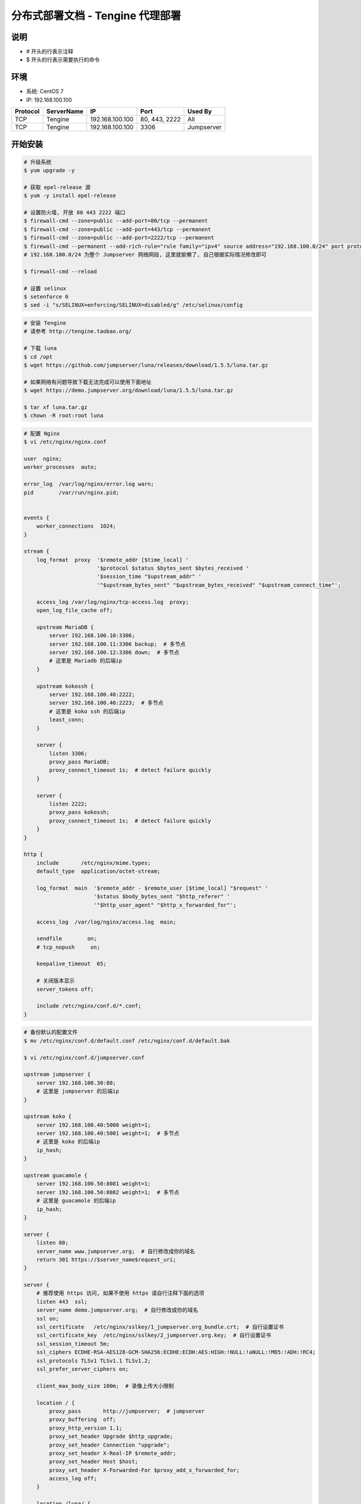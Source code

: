 分布式部署文档 - Tengine 代理部署
----------------------------------------------------

说明
~~~~~~~
-  # 开头的行表示注释
-  $ 开头的行表示需要执行的命令

环境
~~~~~~~

-  系统: CentOS 7
-  IP: 192.168.100.100

+----------+------------+-----------------+---------------+------------------------+
| Protocol | ServerName |        IP       |      Port     |         Used By        |
+==========+============+=================+===============+========================+
|    TCP   |  Tengine   | 192.168.100.100 | 80, 443, 2222 |           All          |
+----------+------------+-----------------+---------------+------------------------+
|    TCP   |  Tengine   | 192.168.100.100 |      3306     |       Jumpserver       |
+----------+------------+-----------------+---------------+------------------------+

开始安装
~~~~~~~~~~~~

.. code-block:: shell

    # 升级系统
    $ yum upgrade -y

    # 获取 epel-release 源
    $ yum -y install epel-release

    # 设置防火墙, 开放 80 443 2222 端口
    $ firewall-cmd --zone=public --add-port=80/tcp --permanent
    $ firewall-cmd --zone=public --add-port=443/tcp --permanent
    $ firewall-cmd --zone=public --add-port=2222/tcp --permanent
    $ firewall-cmd --permanent --add-rich-rule="rule family="ipv4" source address="192.168.100.0/24" port protocol="tcp" port="3306" accept"
    # 192.168.100.0/24 为整个 Jumpserver 网络网段, 这里就偷懒了, 自己根据实际情况修改即可

    $ firewall-cmd --reload

    # 设置 selinux
    $ setenforce 0
    $ sed -i "s/SELINUX=enforcing/SELINUX=disabled/g" /etc/selinux/config

.. code-block:: shell

    # 安装 Tengine
    # 请参考 http://tengine.taobao.org/

    # 下载 luna
    $ cd /opt
    $ wget https://github.com/jumpserver/luna/releases/download/1.5.5/luna.tar.gz

    # 如果网络有问题导致下载无法完成可以使用下面地址
    $ wget https://demo.jumpserver.org/download/luna/1.5.5/luna.tar.gz

    $ tar xf luna.tar.gz
    $ chown -R root:root luna

.. code-block:: nginx

    # 配置 Nginx
    $ vi /etc/nginx/nginx.conf

    user  nginx;
    worker_processes  auto;

    error_log  /var/log/nginx/error.log warn;
    pid        /var/run/nginx.pid;


    events {
        worker_connections  1024;
    }

    stream {
        log_format  proxy  '$remote_addr [$time_local] '
                           '$protocol $status $bytes_sent $bytes_received '
                           '$session_time "$upstream_addr" '
                           '"$upstream_bytes_sent" "$upstream_bytes_received" "$upstream_connect_time"';

        access_log /var/log/nginx/tcp-access.log  proxy;
        open_log_file_cache off;

        upstream MariaDB {
            server 192.168.100.10:3306;
            server 192.168.100.11:3306 backup;  # 多节点
            server 192.168.100.12:3306 down;  # 多节点
            # 这里是 Mariadb 的后端ip
        }

        upstream kokossh {
            server 192.168.100.40:2222;
            server 192.168.100.40:2223;  # 多节点
            # 这里是 koko ssh 的后端ip
            least_conn;
        }

        server {
            listen 3306;
            proxy_pass MariaDB;
            proxy_connect_timeout 1s;  # detect failure quickly
        }

        server {
            listen 2222;
            proxy_pass kokossh;
            proxy_connect_timeout 1s;  # detect failure quickly
        }
    }

    http {
        include       /etc/nginx/mime.types;
        default_type  application/octet-stream;

        log_format  main  '$remote_addr - $remote_user [$time_local] "$request" '
                          '$status $body_bytes_sent "$http_referer" '
                          '"$http_user_agent" "$http_x_forwarded_for"';

        access_log  /var/log/nginx/access.log  main;

        sendfile        on;
        # tcp_nopush     on;

        keepalive_timeout  65;

        # 关闭版本显示
        server_tokens off;

        include /etc/nginx/conf.d/*.conf;
    }

.. code-block:: nginx

    # 备份默认的配置文件
    $ mv /etc/nginx/conf.d/default.conf /etc/nginx/conf.d/default.bak

    $ vi /etc/nginx/conf.d/jumpserver.conf

    upstream jumpserver {
        server 192.168.100.30:80;
        # 这里是 jumpserver 的后端ip
    }

    upstream koko {
        server 192.168.100.40:5000 weight=1;
        server 192.168.100.40:5001 weight=1;  # 多节点
        # 这里是 koko 的后端ip
        ip_hash;
    }

    upstream guacamole {
        server 192.168.100.50:8081 weight=1;
        server 192.168.100.50:8082 weight=1;  # 多节点
        # 这里是 guacamole 的后端ip
        ip_hash;
    }

    server {
        listen 80;
        server_name www.jumpserver.org;  # 自行修改成你的域名
        return 301 https://$server_name$request_uri;
    }

    server {
        # 推荐使用 https 访问, 如果不使用 https 请自行注释下面的选项
        listen 443  ssl;
        server_name demo.jumpserver.org;  # 自行修改成你的域名
        ssl on;
        ssl_certificate   /etc/nginx/sslkey/1_jumpserver.org_bundle.crt;  # 自行设置证书
        ssl_certificate_key  /etc/nginx/sslkey/2_jumpserver.org.key;  # 自行设置证书
        ssl_session_timeout 5m;
        ssl_ciphers ECDHE-RSA-AES128-GCM-SHA256:ECDHE:ECDH:AES:HIGH:!NULL:!aNULL:!MD5:!ADH:!RC4;
        ssl_protocols TLSv1 TLSv1.1 TLSv1.2;
        ssl_prefer_server_ciphers on;

        client_max_body_size 100m;  # 录像上传大小限制

        location / {
            proxy_pass       http://jumpserver;  # jumpserver
            proxy_buffering  off;
            proxy_http_version 1.1;
            proxy_set_header Upgrade $http_upgrade;
            proxy_set_header Connection "upgrade";
            proxy_set_header X-Real-IP $remote_addr;
            proxy_set_header Host $host;
            proxy_set_header X-Forwarded-For $proxy_add_x_forwarded_for;
            access_log off;
        }

        location /luna/ {
            try_files $uri / /index.html;
            alias /opt/luna/;  # luna 路径
        }

        location /koko/ {
            proxy_pass       http://koko;  # koko
            proxy_buffering  off;
            proxy_http_version 1.1;
            proxy_set_header Upgrade $http_upgrade;
            proxy_set_header Connection "upgrade";
            proxy_set_header X-Real-IP $remote_addr;
            proxy_set_header Host $host;
            proxy_set_header X-Forwarded-For $proxy_add_x_forwarded_for;
            access_log off;
        }

        location /guacamole/ {
            proxy_pass       http://guacamole/;  #  guacamole
            proxy_buffering  off;
            proxy_http_version 1.1;
            proxy_set_header Upgrade $http_upgrade;
            proxy_set_header Connection $http_connection;
            proxy_set_header X-Real-IP $remote_addr;
            proxy_set_header Host $host;
            proxy_set_header X-Forwarded-For $proxy_add_x_forwarded_for;
            access_log off;
        }
    }

.. code-block:: shell

    # nginx 测试并启动, 如果报错请按报错提示自行解决
    $ nginx -t

    # 访问 http://192.168.100.100
    # 默认账号: admin 密码: admin  到会话管理-终端管理 检查 koko Guacamole 等应用的注册
    # 测试连接
    $ ssh -p2222 admin@192.168.100.100
    $ sftp -P2222 admin@192.168.100.100
    密码: admin

    # 如果是用在 Windows 下, Xshell Terminal 登录语法如下
    $ ssh admin@192.168.100.100 2222
    $ sftp admin@192.168.100.100 2222
    密码: admin
    如果能登陆代表部署成功

    # sftp默认上传的位置在资产的 /tmp 目录下
    # windows拖拽上传的位置在资产的 Guacamole RDP上的 G 目录下

后续的使用请参考 `快速入门 <quick_start.html>`_
如遇到问题可参考 `FAQ <faq.html>`_
